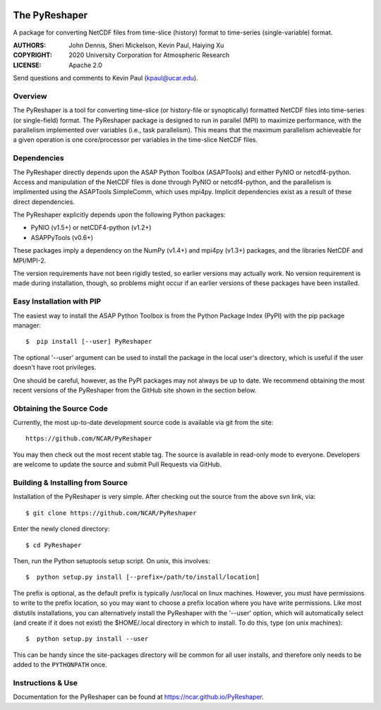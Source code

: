 .. image:: https://zenodo.org/badge/DOI/10.5281/zenodo.3894842.svg
   :target: https://doi.org/10.5281/zenodo.3894842

.. image:: https://codecov.io/gh/NCAR/PyReshaper/branch/master/graph/badge.svg
  :target: https://codecov.io/gh/NCAR/PyReshaper

.. image:: https://github.com/NCAR/PyReshaper/workflows/Tests/badge.svg
  :target: https://github.com/NCAR/PyReshaper/actions?query=workflow%3ATests

.. image:: https://github.com/NCAR/PyReshaper/workflows/Linting/badge.svg
  :target: https://github.com/NCAR/PyReshaper/actions?query=workflow%3ALinting

The PyReshaper
==============

A package for converting NetCDF files from time-slice (history) format
to time-series (single-variable) format.

:AUTHORS: John Dennis, Sheri Mickelson, Kevin Paul, Haiying Xu
:COPYRIGHT: 2020 University Corporation for Atmospheric Research
:LICENSE: Apache 2.0

Send questions and comments to Kevin Paul (kpaul@ucar.edu).


Overview
--------

The PyReshaper is a tool for converting time-slice (or history-file
or synoptically) formatted NetCDF files into time-series (or single-field)
format.  The PyReshaper package is designed to run in parallel (MPI) to
maximize performance, with the parallelism implemented over variables
(i.e., task parallelism).  This means that the maximum parallelism
achieveable for a given operation is one core/processor per variables in
the time-slice NetCDF files.


Dependencies
------------

The PyReshaper directly depends upon the ASAP Python Toolbox (ASAPTools)
and either PyNIO or netcdf4-python.  Access and manipulation of the NetCDF
files is done through PyNIO or netcdf4-python, and the parallelism is
implimented using the ASAPTools SimpleComm, which uses mpi4py.  Implicit
dependencies exist as a result of these direct dependencies.

The PyReshaper explicitly depends upon the following Python packages:

-  PyNIO (v1.5+) or netCDF4-python (v1.2+)
-  ASAPPyTools (v0.6+)

These packages imply a dependency on the NumPy (v1.4+) and mpi4py (v1.3+)
packages, and the  libraries NetCDF and MPI/MPI-2.

The version requirements have not been rigidly tested, so earlier versions
may actually work.  No version requirement is made during installation, though,
so problems might occur if an earlier versions of these packages have been
installed.


Easy Installation with PIP
--------------------------

The easiest way to install the ASAP Python Toolbox is from the Python
Package Index (PyPI) with the pip package manager::

    $  pip install [--user] PyReshaper

The optional '--user' argument can be used to install the package in the
local user's directory, which is useful if the user doesn't have root
privileges.

One should be careful, however, as the PyPI packages may not always be up
to date.  We recommend obtaining the most recent versions of the PyReshaper
from the GitHub site shown in the section below.


Obtaining the Source Code
-------------------------

Currently, the most up-to-date development source code is available
via git from the site::

    https://github.com/NCAR/PyReshaper

You may then check out the most recent stable tag.  The source is available in
read-only mode to everyone.  Developers are welcome to update the source
and submit Pull Requests via GitHub.


Building & Installing from Source
---------------------------------

Installation of the PyReshaper is very simple.  After checking out the source
from the above svn link, via::

    $ git clone https://github.com/NCAR/PyReshaper

Enter the newly cloned directory::

    $ cd PyReshaper

Then, run the Python setuptools setup script.  On unix, this involves::

    $  python setup.py install [--prefix=/path/to/install/location]

The prefix is optional, as the default prefix is typically /usr/local on
linux machines.  However, you must have permissions to write to the prefix
location, so you may want to choose a prefix location where you have write
permissions.  Like most distutils installations, you can alternatively
install the PyReshaper with the '--user' option, which will automatically
select (and create if it does not exist) the $HOME/.local directory in which
to install.  To do this, type (on unix machines)::

    $  python setup.py install --user

This can be handy since the site-packages directory will be common for all
user installs, and therefore only needs to be added to the ``PYTHONPATH`` once.


Instructions & Use
------------------

Documentation for the PyReshaper can be found at https://ncar.github.io/PyReshaper.
